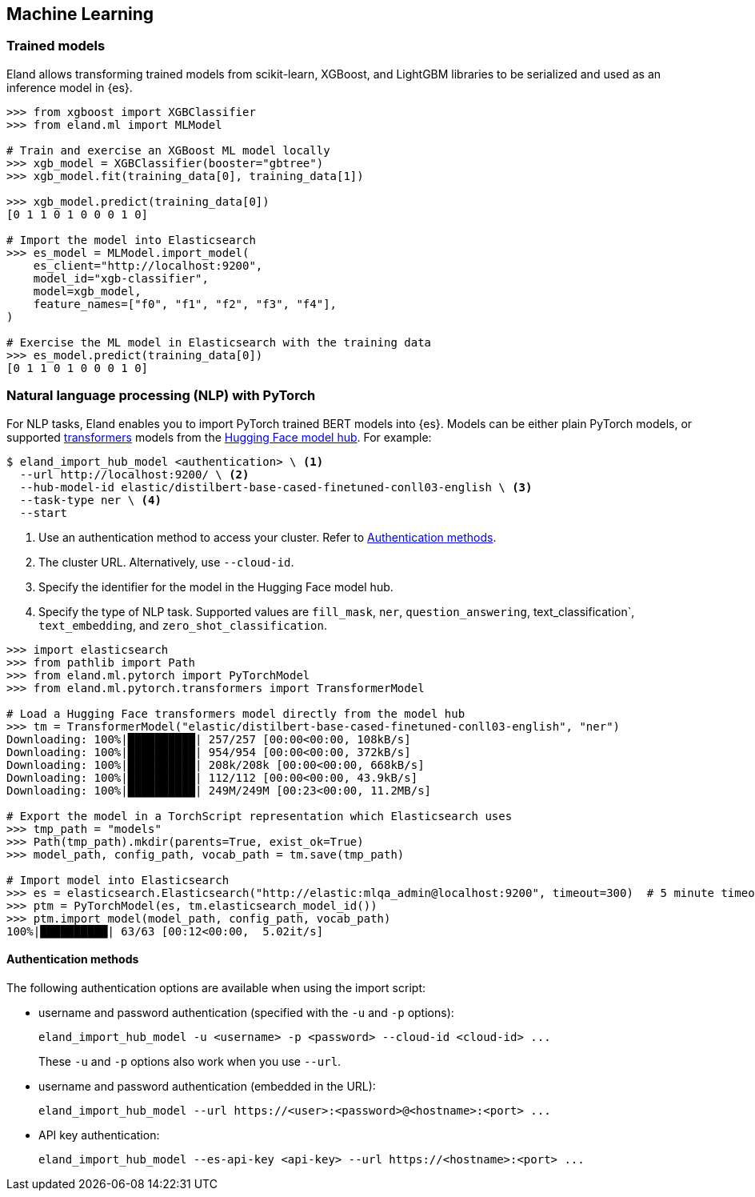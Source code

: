 [[machine-learning]]
== Machine Learning

[discrete]
[[ml-trained-models]]
=== Trained models

Eland allows transforming trained models from scikit-learn, XGBoost,
and LightGBM libraries to be serialized and used as an inference
model in {es}.

[source,python]
------------------------
>>> from xgboost import XGBClassifier
>>> from eland.ml import MLModel

# Train and exercise an XGBoost ML model locally
>>> xgb_model = XGBClassifier(booster="gbtree")
>>> xgb_model.fit(training_data[0], training_data[1])

>>> xgb_model.predict(training_data[0])
[0 1 1 0 1 0 0 0 1 0]

# Import the model into Elasticsearch
>>> es_model = MLModel.import_model(
    es_client="http://localhost:9200",
    model_id="xgb-classifier",
    model=xgb_model,
    feature_names=["f0", "f1", "f2", "f3", "f4"],
)

# Exercise the ML model in Elasticsearch with the training data
>>> es_model.predict(training_data[0])
[0 1 1 0 1 0 0 0 1 0]
------------------------

[discrete]
[[ml-nlp-pytorch]]
=== Natural language processing (NLP) with PyTorch

For NLP tasks, Eland enables you to import PyTorch trained BERT models into {es}. 
Models can be either plain PyTorch models, or supported 
https://huggingface.co/transformers[transformers] models from the
https://huggingface.co/models[Hugging Face model hub]. For example:

[source,bash]
------------------------
$ eland_import_hub_model <authentication> \ <1>
  --url http://localhost:9200/ \ <2>
  --hub-model-id elastic/distilbert-base-cased-finetuned-conll03-english \ <3>
  --task-type ner \ <4>
  --start
------------------------
<1> Use an authentication method to access your cluster. Refer to <<ml-nlp-pytorch-auth>>.
<2> The cluster URL. Alternatively, use `--cloud-id`.
<3> Specify the identifier for the model in the Hugging Face model hub.
<4> Specify the type of NLP task. Supported values are `fill_mask`, `ner`,
`question_answering`, text_classification`, `text_embedding`, and `zero_shot_classification`.

[source,python]
------------------------
>>> import elasticsearch
>>> from pathlib import Path
>>> from eland.ml.pytorch import PyTorchModel
>>> from eland.ml.pytorch.transformers import TransformerModel

# Load a Hugging Face transformers model directly from the model hub
>>> tm = TransformerModel("elastic/distilbert-base-cased-finetuned-conll03-english", "ner")
Downloading: 100%|██████████| 257/257 [00:00<00:00, 108kB/s]
Downloading: 100%|██████████| 954/954 [00:00<00:00, 372kB/s]
Downloading: 100%|██████████| 208k/208k [00:00<00:00, 668kB/s] 
Downloading: 100%|██████████| 112/112 [00:00<00:00, 43.9kB/s]
Downloading: 100%|██████████| 249M/249M [00:23<00:00, 11.2MB/s]

# Export the model in a TorchScript representation which Elasticsearch uses
>>> tmp_path = "models"
>>> Path(tmp_path).mkdir(parents=True, exist_ok=True)
>>> model_path, config_path, vocab_path = tm.save(tmp_path)

# Import model into Elasticsearch
>>> es = elasticsearch.Elasticsearch("http://elastic:mlqa_admin@localhost:9200", timeout=300)  # 5 minute timeout
>>> ptm = PyTorchModel(es, tm.elasticsearch_model_id())
>>> ptm.import_model(model_path, config_path, vocab_path)
100%|██████████| 63/63 [00:12<00:00,  5.02it/s]
------------------------

[discrete]
[[ml-nlp-pytorch-auth]]
==== Authentication methods

The following authentication options are available when using the import script:

* username and password authentication (specified with the `-u` and `-p` options):
+
--
[source,bash]
--------------------------------------------------
eland_import_hub_model -u <username> -p <password> --cloud-id <cloud-id> ...
--------------------------------------------------
These `-u` and `-p` options also work when you use `--url`.
--

* username and password authentication (embedded in the URL):
+
--
[source,bash]
--------------------------------------------------
eland_import_hub_model --url https://<user>:<password>@<hostname>:<port> ...
--------------------------------------------------
--

* API key authentication:
+
--
[source,bash]
--------------------------------------------------
eland_import_hub_model --es-api-key <api-key> --url https://<hostname>:<port> ...
--------------------------------------------------
--
